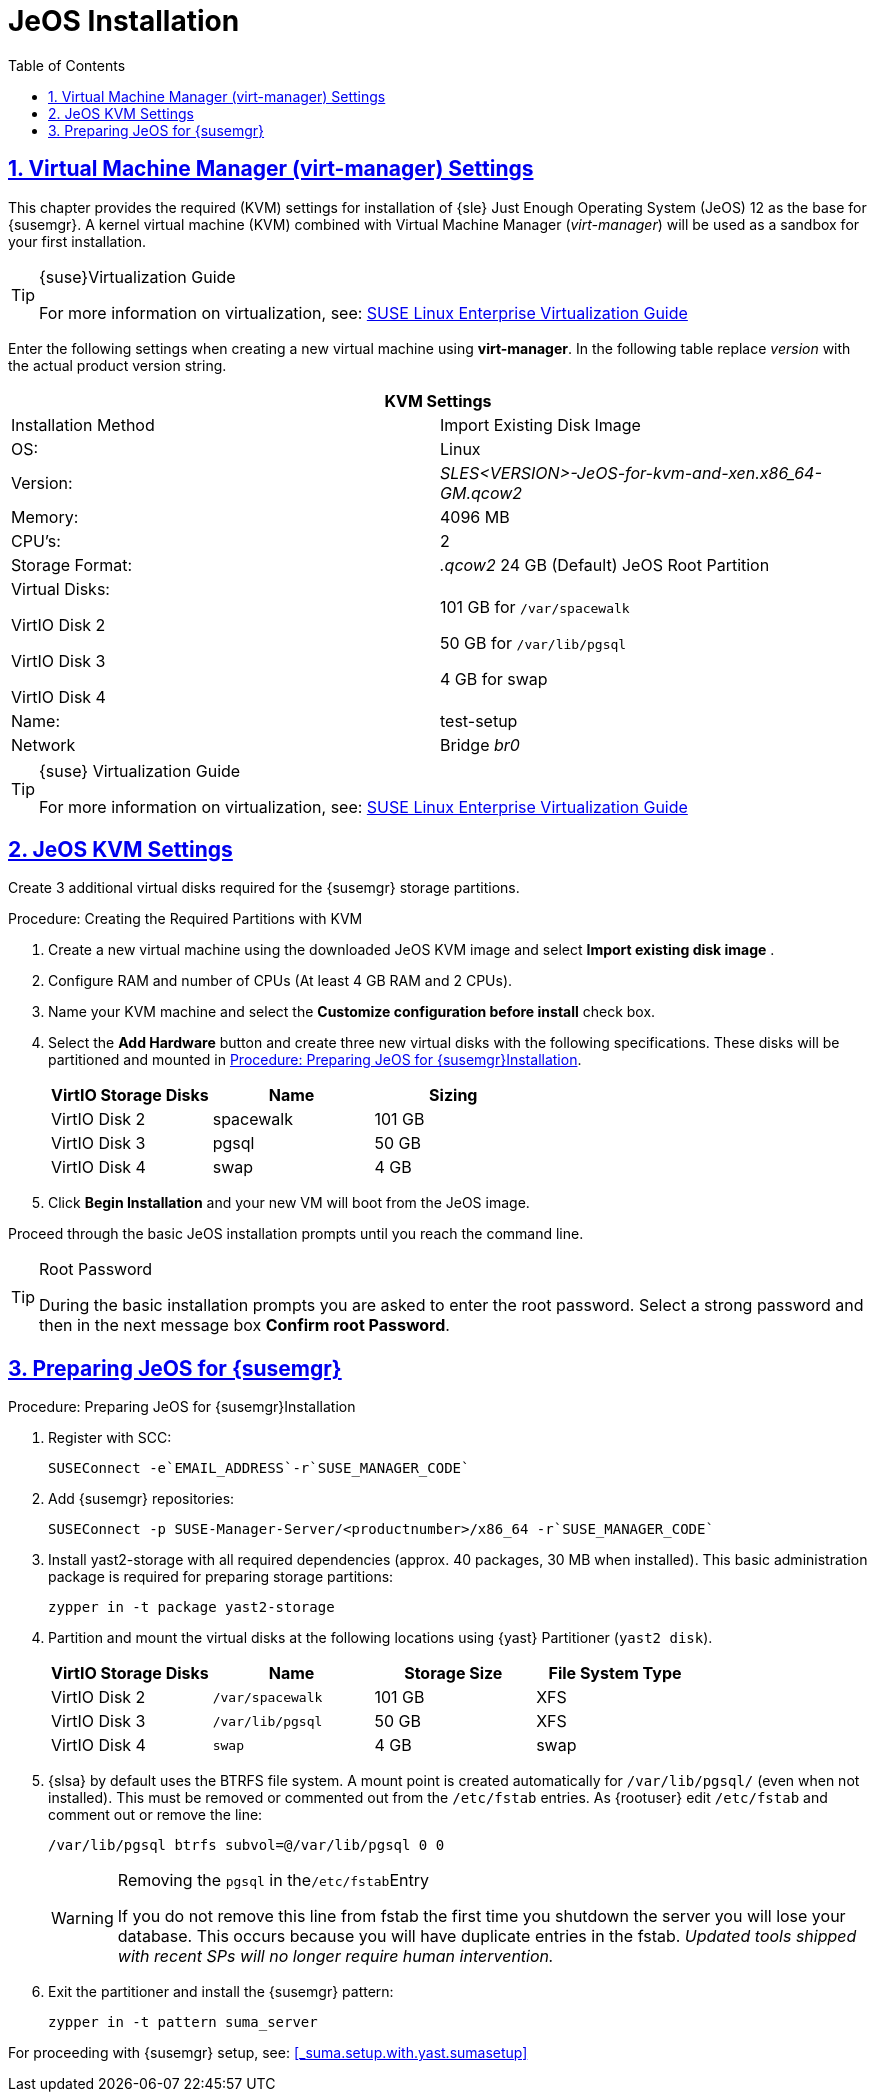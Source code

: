 [[_sles.installation.within.kvm.jeos]]
= JeOS Installation
ifdef::env-github[]
:tip-caption: :bulb:
:note-caption: :information_source:
:important-caption: :heavy_exclamation_mark:
:caution-caption: :fire:
:warning-caption: :warning:
// Github Entities Only place entities inside the env-github.
:suse: SUSE
:susemgr: SUSE Manager
:yast: YaST
:scc: SUSE Customer Center
:sls: SUSE Linux Enterprise Server
:sle: SUSE Linux Enterprise
:slsa: SLES
:ppc: POWER
:ppc64le: ppc64le
:ipf : Itanium
:x86: x86
:rhel: Red Hat Linux Enterprise
:rhnminrelease6: Red Hat Enterprise Linux Server 6
:rhnminrelease7: Red Hat Enterprise Linux Server 7
:zseries: z Systems
:productnumber: 3.2
:sles-version: 12
:sp-version: SP3
endif::[]
:doctype: book
:sectnums:
:sectlinks:
:toc: left
:icons: font
:experimental:
:sourcedir: .
:imagesdir: images

[[_quickstart.sect.kvm.settings]]
== Virtual Machine Manager (virt-manager) Settings


This chapter provides the required (KVM) settings for installation of {sle} Just Enough Operating System (JeOS) 12 as the base for {susemgr}.
A kernel virtual machine (KVM) combined with Virtual Machine Manager (_virt-manager_) will be used as a sandbox for your first installation.

.{suse}Virtualization Guide
[TIP]
====
For more information on virtualization, see: https://www.suse.com/documentation/sles-12/singlehtml/book_virt/book_virt.html[SUSE Linux Enterprise Virtualization Guide]
====

//This section needs revision its ugly and outdated.
Enter the following settings when creating a new virtual machine using *virt-manager*.
In the following table replace _version_ with the actual product version string.

[cols="1,1", options="header"]
|===
2+<| KVM Settings
| Installation Method | Import Existing Disk Image
| OS:                 | Linux
| Version:            | _SLES<VERSION>-JeOS-for-kvm-and-xen.x86_64-GM.qcow2_
| Memory:             | 4096 MB
| CPU's:              | 2
| Storage Format:     |_.qcow2_ 24 GB (Default) JeOS Root Partition
| Virtual Disks:

VirtIO Disk 2

VirtIO Disk 3

VirtIO Disk 4         | 101 GB for [path]``/var/spacewalk``

                        50 GB for [path]``/var/lib/pgsql``

                        4 GB for swap
| Name:               | test-setup
| Network             |Bridge _br0_
|===

.{suse} Virtualization Guide
[TIP]
====
For more information on virtualization, see: https://www.suse.com/documentation/sles-12/singlehtml/book_virt/book_virt.html[SUSE Linux Enterprise Virtualization Guide]
====

[[_jeos.kvm.settings]]
== JeOS KVM Settings


Create 3 additional virtual disks required for the {susemgr} storage partitions.

.Procedure: Creating the Required Partitions with KVM
. Create a new virtual machine using the downloaded JeOS KVM image and select menu:Import existing disk image[] .
. Configure RAM and number of CPUs (At least 4 GB RAM and 2 CPUs).
. Name your KVM machine and select the menu:Customize configuration before install[] check box.
. Select the btn:[Add Hardware] button and create three new virtual disks with the following specifications.
These disks will be partitioned and mounted in <<_proc.jeos.susemgr.prep>>.
+

[cols="1,1,1", options="header"]
|===
| VirtIO Storage Disks | Name      | Sizing
| VirtIO Disk 2        | spacewalk | 101 GB
| VirtIO Disk 3        | pgsql     | 50 GB
| VirtIO Disk 4        | swap      | 4 GB
|===

. Click menu:Begin Installation[] and your new VM will boot from the JeOS image.


Proceed through the basic JeOS installation prompts until you reach the command line.

.Root Password
[TIP]
====
During the basic installation prompts you are asked to enter the root password.
Select a strong password and then in the next message box btn:[Confirm root Password].
====

[[_jeos.susemgr.prep]]
== Preparing JeOS for {susemgr}

[[_proc.jeos.susemgr.prep]]
.Procedure: Preparing JeOS for {susemgr}Installation
. Register with SCC:
+

----
SUSEConnect -e`EMAIL_ADDRESS`-r`SUSE_MANAGER_CODE`
----
. Add {susemgr} repositories:
+

----
SUSEConnect -p SUSE-Manager-Server/<productnumber>/x86_64 -r`SUSE_MANAGER_CODE`
----
. Install [package]#yast2-storage# with all required dependencies (approx. 40 packages, 30 MB when installed).
This basic administration package is required for preparing storage partitions:
+

----
zypper in -t package yast2-storage
----
. Partition and mount the virtual disks at the following locations using {yast} Partitioner ([command]``yast2 disk``).
+

[cols="1,1,1,1", options="header"]
|===
| VirtIO Storage Disks | Name                     | Storage Size | File System Type
| VirtIO Disk 2        | [path]``/var/spacewalk`` | 101 GB       | XFS
| VirtIO Disk 3        | [path]``/var/lib/pgsql`` | 50 GB        | XFS
| VirtIO Disk 4        | [path]``swap``           | 4 GB         | swap
|===

. {slsa} by default uses the BTRFS file system. A mount point is created automatically for [path]``/var/lib/pgsql/`` (even when not installed). This must be removed or commented out from the [path]``/etc/fstab`` entries. As {rootuser} edit [path]``/etc/fstab`` and comment out or remove the line:
+

----
/var/lib/pgsql btrfs subvol=@/var/lib/pgsql 0 0
----
+

[WARNING]
.Removing the `pgsql` in the[path]``/etc/fstab``Entry
====
If you do not remove this line from fstab the first time you shutdown the server you will lose your database.
This occurs because you will have duplicate entries in the fstab. _Updated tools shipped with recent SPs will no longer require human intervention._
====
+

. Exit the partitioner and install the {susemgr} pattern:
+

----
zypper in -t pattern suma_server
----

For proceeding with {susemgr} setup, see:
ifdef::env-github[]
<<quickstart3_chap_suma_setup_with_yast.adoc#gs-setup-with-yast, SUSE Manager Setup via YaST>>
endif::[]
ifndef::env-github[]
<<_suma.setup.with.yast.sumasetup>>
endif::[]
